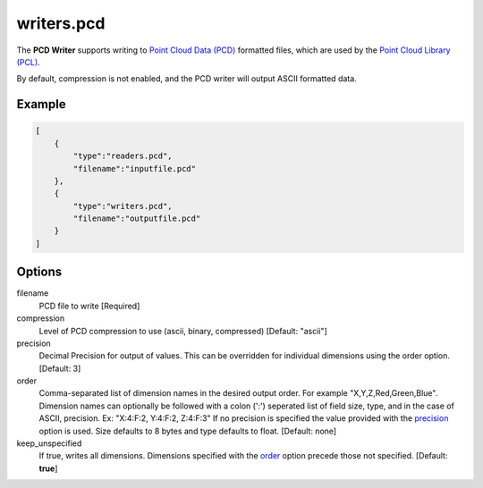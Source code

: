 .. _writers.pcd:

writers.pcd
===========

The **PCD Writer** supports writing to `Point Cloud Data (PCD)`_ formatted
files, which are used by the `Point Cloud Library (PCL)`_.

By default, compression is not enabled, and the PCD writer will output ASCII
formatted data.

.. embed::

.. streamable::


Example
-------

.. code-block:: json

  [
      {
          "type":"readers.pcd",
          "filename":"inputfile.pcd"
      },
      {
          "type":"writers.pcd",
          "filename":"outputfile.pcd"
      }
  ]

Options
-------

filename
  PCD file to write [Required]

compression
  Level of PCD compression to use (ascii, binary, compressed) [Default:
  "ascii"]

_`precision`
  Decimal Precision for output of values. This can be overridden for individual
  dimensions using the order option. [Default: 3]

_`order`
  Comma-separated list of dimension names in the desired output order. For
  example "X,Y,Z,Red,Green,Blue". Dimension names can optionally be followed
  with a colon (':') seperated list of field size, type, and in the case of
  ASCII, precision. Ex: "X:4:F:2, Y:4:F:2, Z:4:F:3" If no precision is
  specified the value provided with the precision_ option is used. Size
  defaults to 8 bytes and type defaults to float. [Default: none]

keep_unspecified
  If true, writes all dimensions. Dimensions specified with the order_ option
  precede those not specified. [Default: **true**]


.. _Point Cloud Data (PCD): http://pointclouds.org/documentation/tutorials/pcd_file_format.php
.. _Point Cloud Library (PCL): http://pointclouds.org

